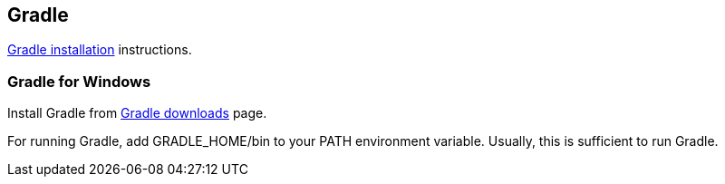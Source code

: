 
[[gradle]]
== Gradle

https://docs.gradle.org/current/userguide/installation.html[Gradle installation] instructions.

=== Gradle for Windows

Install Gradle from https://gradle.org/gradle-download/[Gradle downloads^] page.

For running Gradle, add GRADLE_HOME/bin to your PATH environment variable. Usually, this is sufficient to run Gradle.
